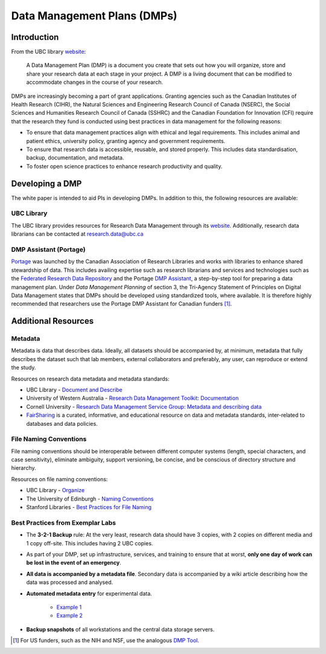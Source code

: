 ============================
Data Management Plans (DMPs)
============================

Introduction
============
From the UBC library `website <https://researchdata.library.ubc.ca/plan/>`_:

    A Data Management Plan (DMP) is a document you create that sets out how you will organize, store and share your research data at each stage in your project.  A DMP is a living document that can be modified to accommodate changes in the course of your research.

DMPs are increasingly becoming a part of grant applications. 
Granting agencies such as the Canadian Institutes of Health Research (CIHR), the Natural Sciences and Engineering Research Council of Canada (NSERC), the Social Sciences and Humanities Research Council of Canada (SSHRC) and the Canadian Foundation for Innovation (CFI) require that the research they fund is conducted using best practices in data management for the following reasons:

* To ensure that data management practices align with ethical and legal requirements. This includes animal and patient ethics, university policy, granting agency and government requirements.
* To ensure that research data is accessible, reusable, and stored properly. This includes data standardisation, backup, documentation, and metadata.
* To foster open science practices to enhance research productivity and quality.

Developing a DMP
================
The white paper is intended to aid PIs in developing DMPs. In addition to this, the following resources are available: 

UBC Library
-----------
The UBC library provides resources for Research Data Management through its `website <https://researchdata.library.ubc.ca/>`__. Additionally, research data librarians can be contacted at research.data@ubc.ca

DMP Assistant (Portage) 
-----------------------
`Portage <https://portagenetwork.ca/>`__ was launched by the Canadian Association of Research Libraries and works with 
libraries to enhance shared stewardship of data. This includes availing expertise such as research librarians and services and 
technologies such as the `Federated Research Data Repository <https://ubcbraincircuits.readthedocs.io/en/latest/data_sharing/frdr.html>`_ 
and the Portage `DMP Assistant <https://assistant.portagenetwork.ca>`_, a step-by-step tool for preparing a data management plan. 
Under *Data Management Planning* of section 3, the Tri-Agency Statement of Principles on Digital Data Management states that DMPs 
should be developed using standardized tools, where available. It is therefore highly recommended that researchers use the 
Portage DMP Assistant for Canadian funders [#]_. 

Additional Resources
====================

Metadata 
--------
Metadata is data that describes data. Ideally, all datasets should be accompanied by, at minimum, metadata that fully describes the 
dataset such that lab members, external collaborators and preferably, any user, can reproduce or extend the study. 

Resources on research data metadata and metadata standards:

* UBC Library - `Document and Describe <http://researchdata.library.ubc.ca/plan/document-describe-your-data>`_
* University of Western Australia -  `Research Data Management Toolkit: Documentation <https://guides.library.uwa.edu.au/RDMtoolkit/documentation>`_
* Cornell University - `Research Data Management Service Group: Metadata and describing data <http://data.research.cornell.edu/content/writing-metadata>`_
* `FairSharing <http://fairsharing.org>`_  is a curated, informative, and educational resource on data and metadata standards, inter-related to databases and data policies.

File Naming Conventions
-----------------------
File naming conventions should be interoperable between different computer systems (length, special characters, and case sensitivity), 
eliminate ambiguity, support versioning, be concise, and be conscious of directory structure and hierarchy.

Resources on file naming conventions:

* UBC Library - `Organize <http://researchdata.library.ubc.ca/plan/organize-your-data>`_
* The University of Edinburgh - `Naming Conventions <http://ed.ac.uk/records-management/guidance/records/practical-guidance/naming-conventions>`_
* Stanford Libraries - `Best Practices for File Naming <http://library.stanford.edu/research/data-management-services/data-best-practices/best-practices-file-naming>`_

Best Practices from Exemplar Labs
---------------------------------

* The **3-2-1 Backup** rule: At the very least, research data should have 3 copies, with 2 copies on different media and 1 copy off-site. This includes having 2 UBC copies.
* As part of your DMP, set up infrastructure, services, and training to ensure that at worst, **only one day of work can be lost in the event of an emergency**.
* **All data is accompanied by a metadata file**. Secondary data is accompanied by a wiki article describing how the data was processed and analysed.
* **Automated metadata entry** for experimental data. 

	- `Example 1 <http://doi.org/10.5281/zenodo.3268838>`_ 
	- `Example 2 <http://github.com/cortex-lab/alyx>`_ 
	
* **Backup snapshots** of all workstations and the central data storage servers. 

.. [#]  For US funders, such as the NIH and NSF, use the analogous `DMP Tool <https://dmptool.org/>`_.